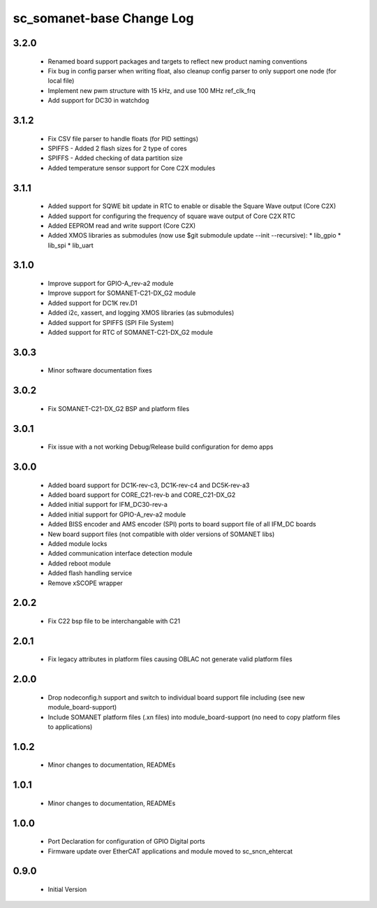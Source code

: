 sc_somanet-base Change Log
==========================

3.2.0
-----

  * Renamed board support packages and targets to reflect new product naming conventions
  * Fix bug in config parser when writing float, also cleanup config parser to only support one node (for local file)
  * Implement new pwm structure with 15 kHz, and use 100 MHz ref_clk_frq
  * Add support for DC30 in watchdog

3.1.2
-----
  * Fix CSV file parser to handle floats (for PID settings)
  * SPIFFS - Added 2 flash sizes for 2 type of cores
  * SPIFFS - Added checking of data partition size
  * Added temperature sensor support for Core C2X modules

3.1.1
-----
  * Added support for SQWE bit update in RTC to enable or disable the Square Wave output (Core C2X)
  * Added support for configuring the frequency of square wave output of Core C2X RTC
  * Added EEPROM read and write support (Core C2X)
  * Added XMOS libraries as submodules (now use $git submodule update --init --recursive):
    * lib_gpio
    * lib_spi
    * lib_uart



3.1.0
-----
  * Improve support for GPIO-A_rev-a2 module
  * Improve support for SOMANET-C21-DX_G2 module
  * Added support for DC1K rev.D1
  * Added i2c, xassert, and logging XMOS libraries (as submodules)
  * Added support for SPIFFS (SPI File System)
  * Added support for RTC of SOMANET-C21-DX_G2 module


3.0.3
-----
  * Minor software documentation fixes

3.0.2
-----
  * Fix SOMANET-C21-DX_G2 BSP and platform files

3.0.1
-----
  * Fix issue with a not working Debug/Release build configuration for demo apps

3.0.0
-----

  * Added board support for DC1K-rev-c3, DC1K-rev-c4 and DC5K-rev-a3
  * Added board support for CORE_C21-rev-b and CORE_C21-DX_G2
  * Added initial support for IFM_DC30-rev-a
  * Added initial support for GPIO-A_rev-a2 module
  * Added BISS encoder and AMS encoder (SPI) ports to board support file of all IFM_DC boards
  * New board support files (not compatible with older versions of SOMANET libs)
  * Added module locks
  * Added communication interface detection module
  * Added reboot module
  * Added flash handling service
  * Remove xSCOPE wrapper

2.0.2
-----

  * Fix C22 bsp file to be interchangable with C21

2.0.1
-----

  * Fix legacy attributes in platform files causing OBLAC not generate valid platform files

2.0.0
-----

  * Drop nodeconfig.h support and switch to individual board support file including (see new module_board-support)
  * Include SOMANET platform files (.xn files) into module_board-support (no need to copy platform files to applications)

1.0.2
-----

  * Minor changes to documentation, READMEs


1.0.1
-----

  * Minor changes to documentation, READMEs

1.0.0
-----

  * Port Declaration for configuration of GPIO Digital ports
  * Firmware update over EtherCAT applications and module moved to sc_sncn_ehtercat 

0.9.0
-----

  * Initial Version

